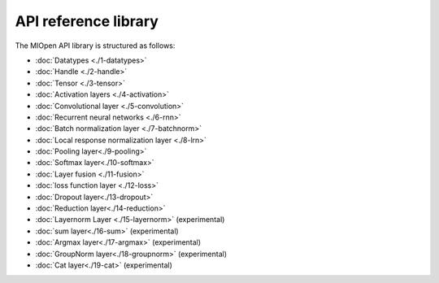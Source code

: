 
.. meta::
  :description: MIOpen API reference library
  :keywords: MIOpen, ROCm, API, documentation

*************************************************************
API reference library
*************************************************************

The MIOpen API library is structured as follows:

* :doc:`Datatypes <./1-datatypes>`
* :doc:`Handle <./2-handle>`
* :doc:`Tensor <./3-tensor>`
* :doc:`Activation layers <./4-activation>`
* :doc:`Convolutional layer <./5-convolution>`
* :doc:`Recurrent neural networks <./6-rnn>`
* :doc:`Batch normalization layer <./7-batchnorm>`
* :doc:`Local response normalization layer <./8-lrn>`
* :doc:`Pooling layer<./9-pooling>`
* :doc:`Softmax layer<./10-softmax>`
* :doc:`Layer fusion <./11-fusion>`
* :doc:`loss function layer <./12-loss>`
* :doc:`Dropout layer<./13-dropout>`
* :doc:`Reduction layer<./14-reduction>`
* :doc:`Layernorm Layer <./15-layernorm>` (experimental)
* :doc:`sum layer<./16-sum>` (experimental)
* :doc:`Argmax layer<./17-argmax>` (experimental)
* :doc:`GroupNorm layer<./18-groupnorm>` (experimental)
* :doc:`Cat layer<./19-cat>` (experimental)
